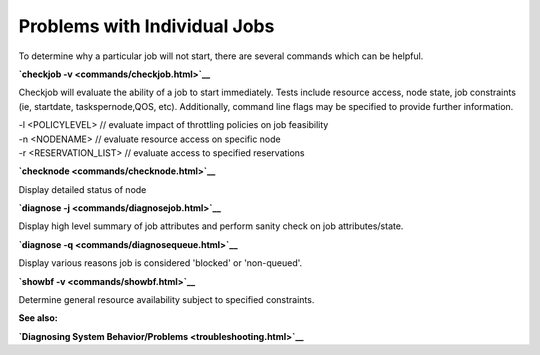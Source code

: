 Problems with Individual Jobs
#############################

To determine why a particular job will not start, there are several
commands which can be helpful.

**`checkjob -v <commands/checkjob.html>`__**

Checkjob will evaluate the ability of a job to start immediately. Tests
include resource access, node state, job constraints (ie, startdate,
taskspernode,QOS, etc). Additionally, command line flags may be
specified to provide further information.

| -l <POLICYLEVEL> // evaluate impact of throttling policies on job
  feasibility
| -n <NODENAME> // evaluate resource access on specific node
| -r <RESERVATION\_LIST> // evaluate access to specified reservations

**`checknode <commands/checknode.html>`__**

Display detailed status of node

**`diagnose -j <commands/diagnosejob.html>`__**

Display high level summary of job attributes and perform sanity check on
job attributes/state.

**`diagnose -q <commands/diagnosequeue.html>`__**

Display various reasons job is considered 'blocked' or 'non-queued'.

**`showbf -v <commands/showbf.html>`__**

Determine general resource availability subject to specified
constraints.

**See also:**

**`Diagnosing System Behavior/Problems <troubleshooting.html>`__**
